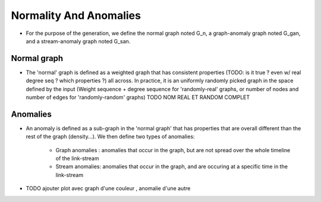 .. _graph_normalityAndAnomalies:

Normality And Anomalies
=======================

* For the purpose of the generation, we define the normal graph
  noted G_n, a graph-anomaly graph noted G_gan, and a 
  stream-anomaly graph noted G_san.

Normal graph
------------

* The 'normal' graph is defined as a weighted graph that has consistent
  properties (TODO: is it true ? even w/ real degree seq ? which properties ?) all across. In practice, it is an uniformly randomly picked
  graph in the space defined by the input (Weight sequence + 
  degree sequence for 'randomly-real' graphs, or number of nodes and 
  number of edges for 'randomly-random' graphs) TODO NOM REAL ET RANDOM COMPLET

Anomalies
---------

* An anomaly is defined as a sub-graph in the 'normal graph' that has 
  properties that are overall different than the rest of the graph 
  (density...). We then define two types of anomalies:
      - Graph anomalies : anomalies that occur in the graph, but are not 
        spread over the whole timeline of the link-stream
      - Stream anomalies: anomalies that occur in the graph, and are 
        occuring at a specific time in the link-stream

* TODO ajouter plot avec graph d'une couleur , anomalie d'une autre
